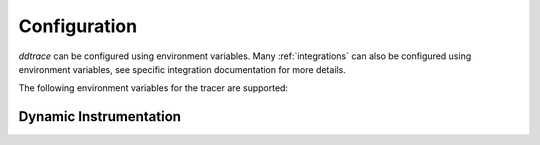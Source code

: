 .. _Configuration:

===============
 Configuration
===============

`ddtrace` can be configured using environment variables.
Many :ref:`integrations` can also be configured using environment variables,
see specific integration documentation for more details.

The following environment variables for the tracer are supported:


.. ddtrace-configuration-options::
   DD_ENV:
     description: |
         Set an application's environment e.g. ``prod``, ``pre-prod``, ``staging``. Added in ``v0.36.0``. See `Unified Service Tagging`_ for more information.

   DD_SERVICE:
     default: (autodetected)
     description: |
         Set the service name to be used for this application. A default is
         provided for these integrations: :ref:`bottle`, :ref:`flask`, :ref:`grpc`,
         :ref:`pyramid`, :ref:`pylons`, :ref:`tornado`, :ref:`celery`, :ref:`django` and
         :ref:`falcon`. Added in ``v0.36.0``. See `Unified Service Tagging`_ for more information.

   DD_SERVICE_MAPPING:
     description: |
         Define service name mappings to allow renaming services in traces, e.g. ``postgres:postgresql,defaultdb:postgresql``.

   DD_TAGS:
     description: |
         Set global tags to be attached to every span. Value must be either comma or space separated. e.g. ``key1:value1,key2:value2`` or ``key1:value key2:value2``.
     version_added:
       v0.38.0: Comma separated support added
       v0.48.0: Space separated support added

   DD_VERSION:
     description: |
         Set an application's version in traces and logs e.g. ``1.2.3``,
         ``6c44da20``, ``2020.02.13``. Generally set along with ``DD_SERVICE``.

         See `Unified Service Tagging`_ for more information.
     version_added:
       v0.36.0:

   DD_SITE:
     default: datadoghq.com
     description: |
         Specify which site to use for uploading profiles. Set to
         ``datadoghq.eu`` to use EU site.

   DD_TRACE_ENABLED:
     type: Boolean
     default: True
     description: |
         Enable sending of spans to the Agent. Note that instrumentation will still be installed and spans will be
         generated.
     version_added:
       v0.41.0: |
           Formerly named ``DATADOG_TRACE_ENABLED``

   DD_TRACE_OTEL_ENABLED:
     type: Boolean
     default: False
     description: |
         When used with ``ddtrace-run`` this configuration enables OpenTelemetry support. To enable OpenTelemetry without `ddtrace-run` refer
         to the following :mod:`docs <ddtrace.opentelemetry>`.
     version_added:
       v1.12.0:

   DD_INSTRUMENTATION_TELEMETRY_ENABLED:
     type: Boolean
     default: True
     description: |
         Enables sending :ref:`telemetry <Instrumentation Telemetry>` events to the agent.

   DD_TRACE_128_BIT_TRACEID_GENERATION_ENABLED:
     type: Boolean
     default: False
     description: |
         This configuration enables the generation of 128 bit trace ids.
     version_added:
       v1.12.0:

   DD_TRACE_DEBUG:
     type: Boolean
     default: False
     description: |
         Enables debug logging in the tracer. Setting this flag will cause the library to create a root logging handler if one does not already exist.

         Can be used with `DD_TRACE_LOG_FILE` to route logs to a file.
     version_added:
       v0.41.0: |
           Formerly named ``DATADOG_TRACE_DEBUG``

   DD_TRACE_LOG_FILE_LEVEL:
     default: DEBUG
     description: |
         Configures the ``RotatingFileHandler`` used by the `ddtrace` logger to write logs to a file based on the level specified.
         Defaults to `DEBUG`, but will accept the values found in the standard **logging** library, such as WARNING, ERROR, and INFO,
         if further customization is needed. Files are not written to unless ``DD_TRACE_LOG_FILE`` has been defined.

   DD_TRACE_LOG_FILE:
     description: |
         Directs `ddtrace` logs to a specific file. Note: The default backup count is 1. For larger logs, use with ``DD_TRACE_LOG_FILE_SIZE_BYTES``.
         To fine tune the logging level, use with ``DD_TRACE_LOG_FILE_LEVEL``.

   DD_TRACE_LOG_FILE_SIZE_BYTES:
     type: Int
     default: 15728640
     description: |
         Max size for a file when used with `DD_TRACE_LOG_FILE`. When a log has exceeded this size, there will be one backup log file created.
         In total, the files will store ``2 * DD_TRACE_LOG_FILE_SIZE_BYTES`` worth of logs.

   DD_TRACE_<INTEGRATION>_ENABLED:
     type: Boolean
     default: True
     description: |
         Enables <INTEGRATION> to be patched. For example, ``DD_TRACE_DJANGO_ENABLED=false`` will disable the Django
         integration from being installed.
     version_added:
       v0.41.0:

   DD_PATCH_MODULES:
     description: |
         Override the modules patched for this execution of the program. Must be
         a list in the ``module1:boolean,module2:boolean`` format. For example,
         ``boto:true,redis:false``.
     version_added:
       v0.55.0: |
           Formerly named ``DATADOG_PATCH_MODULES``

   DD_LOGS_INJECTION:
     type: Boolean
     default: False
     description: Enables :ref:`Logs Injection`.

   DD_CALL_BASIC_CONFIG:
     type: Boolean
     default: False
     description: Controls whether ``logging.basicConfig`` is called in ``ddtrace-run`` or when debug mode is enabled.

   DD_AGENT_HOST:
     type: String
     default: |
        ``localhost``
     description: |
         The host name to use to connect the Datadog agent for traces. The host name
         can be IPv4, IPv6, or a domain name. If ``DD_TRACE_AGENT_URL`` is specified, the
         value of ``DD_AGENT_HOST`` is ignored.

         Example for IPv4: ``DD_AGENT_HOST=192.168.10.1``

         Example for IPv6: ``DD_AGENT_HOST=2001:db8:3333:4444:CCCC:DDDD:EEEE:FFFF``

         Example for domain name: ``DD_AGENT_HOST=host``
     version_added:
        v0.17.0:
        v1.7.0:

   DD_TRACE_AGENT_URL:
     type: URL
     default: |
         ``unix:///var/run/datadog/apm.socket`` if available
         otherwise ``http://localhost:8126``
     description: |
           The URL to use to connect the Datadog agent for traces. The url can start with
           ``http://`` to connect using HTTP or with ``unix://`` to use a Unix
           Domain Socket.

           Example for http url: ``DD_TRACE_AGENT_URL=http://localhost:8126``

           Example for UDS: ``DD_TRACE_AGENT_URL=unix:///var/run/datadog/apm.socket``

   DD_DOGSTATSD_URL:
     type: URL
     default: |
         ``unix:///var/run/datadog/dsd.socket`` if available
         otherwise ``udp://localhost:8125``
     description: |
         The URL to use to connect the Datadog agent for Dogstatsd metrics. The url can start with
         ``udp://`` to connect using UDP or with ``unix://`` to use a Unix
         Domain Socket.

         Example for UDP url: ``DD_TRACE_AGENT_URL=udp://localhost:8125``

         Example for UDS: ``DD_TRACE_AGENT_URL=unix:///var/run/datadog/dsd.socket``

   DD_TRACE_AGENT_TIMEOUT_SECONDS:
     type: Float
     default: 2.0
     description: The timeout in float to use to connect to the Datadog agent.

   DD_TRACE_WRITER_BUFFER_SIZE_BYTES:
     type: Int
     default: 8388608
     description: The max size in bytes of traces to buffer between flushes to the agent.

   DD_TRACE_WRITER_MAX_PAYLOAD_SIZE_BYTES:
     type: Int
     default: 8388608
     description: |
         The max size in bytes of each payload item sent to the trace agent. If the max payload size is greater than buffer size,
         then max size of each payload item will be the buffer size.

   DD_TRACE_WRITER_INTERVAL_SECONDS:
     type: Float
     default: 1.0
     description: The time between each flush of traces to the trace agent.

   DD_TRACE_STARTUP_LOGS:
     type: Boolean
     default: False
     description: Enable or disable start up diagnostic logging.

   DD_TRACE_SAMPLE_RATE:
     type: Float
     default: 1.0
     description: A float, f, 0.0 <= f <= 1.0. f*100% of traces will be sampled.

   DD_TRACE_RATE_LIMIT:
     type: int
     default: 100
     description: |
        Maximum number of traces per second to sample. Set a rate limit to avoid the ingestion volume overages in the case of traffic spikes.

     version_added:
        v0.33.0:

   DD_TRACE_SAMPLING_RULES:
     type: JSON array
     description: |
         A JSON array of objects. Each object must have a “sample_rate”, and the “name” and “service” fields are optional. The “sample_rate” value must be between 0.0 and 1.0 (inclusive).

         **Example:** ``DD_TRACE_SAMPLING_RULES='[{"sample_rate":0.5,"service":"my-service"}]'``

         **Note** that the JSON object must be included in single quotes (') to avoid problems with escaping of the double quote (") character.

   DD_SPAN_SAMPLING_RULES:
     type: string
     description: |
         A JSON array of objects. Each object must have a "name" and/or "service" field, while the "max_per_second" and "sample_rate" fields are optional.
         The "sample_rate" value must be between 0.0 and 1.0 (inclusive), and will default to 1.0 (100% sampled).
         The "max_per_second" value must be >= 0 and will default to no limit.
         The "service" and "name" fields can be glob patterns:
         "*" matches any substring, including the empty string,
         "?" matches exactly one of any character, and any other character matches exactly one of itself.

         **Example:** ``DD_SPAN_SAMPLING_RULES='[{"sample_rate":0.5,"service":"my-serv*","name":"flask.re?uest"}]'``

     version_added:
        v1.4.0:

   DD_SPAN_SAMPLING_RULES_FILE:
     type: string
     description: |
         A path to a JSON file containing span sampling rules organized as JSON array of objects.
         For the rules each object must have a "name" and/or "service" field, and the "sample_rate" field is optional.
         The "sample_rate" value must be between 0.0 and 1.0 (inclusive), and will default to 1.0 (100% sampled).
         The "max_per_second" value must be >= 0 and will default to no limit.
         The "service" and "name" fields are glob patterns, where "glob" means:
         "*" matches any substring, including the empty string,
         "?" matches exactly one of any character, and any other character matches exactly one of itself.

         **Example:** ``DD_SPAN_SAMPLING_RULES_FILE="data/span_sampling_rules.json"'``
         **Example File Contents:** ``[{"sample_rate":0.5,"service":"*-service","name":"my-name-????", "max_per_second":"20"}, {"service":"xy?","name":"a*c"}]``

     version_added:
        v1.4.0:

   DD_TRACE_HEADER_TAGS:
     description: |
         A map of case-insensitive header keys to tag names. Automatically applies matching header values as tags on root spans.

         For example, ``User-Agent:http.useragent,content-type:http.content_type``.

   DD_TRACE_API_VERSION:
     default: |
         ``v0.5`` if priority sampling is enabled, else ``v0.3``
     description: |
         The trace API version to use when sending traces to the Datadog agent.

         Currently, the supported versions are: ``v0.3``, ``v0.4`` and ``v0.5``.
     version_added:
       v0.56.0:
       v1.7.0: default changed to ``v0.5``.

   DD_TRACE_OBFUSCATION_QUERY_STRING_PATTERN:
     default: |
         ``(?i)(?:p(?:ass)?w(?:or)?d|pass(?:_?phrase)?|secret|(?:api_?|private_?|public_?|access_?|secret_?)key(?:_?id)?|token|consumer_?(?:id|key|secret)|sign(?:ed|ature)?|auth(?:entication|orization)?)(?:(?:\s|%20)*(?:=|%3D)[^&]+|(?:"|%22)(?:\s|%20)*(?::|%3A)(?:\s|%20)*(?:"|%22)(?:%2[^2]|%[^2]|[^"%])+(?:"|%22))|bearer(?:\s|%20)+[a-z0-9\._\-]|token(?::|%3A)[a-z0-9]{13}|gh[opsu]_[0-9a-zA-Z]{36}|ey[I-L](?:[\w=-]|%3D)+\.ey[I-L](?:[\w=-]|%3D)+(?:\.(?:[\w.+\/=-]|%3D|%2F|%2B)+)?|[\-]{5}BEGIN(?:[a-z\s]|%20)+PRIVATE(?:\s|%20)KEY[\-]{5}[^\-]+[\-]{5}END(?:[a-z\s]|%20)+PRIVATE(?:\s|%20)KEY|ssh-rsa(?:\s|%20)*(?:[a-z0-9\/\.+]|%2F|%5C|%2B){100,}.``
     description: A regexp to redact sensitive query strings. Obfuscation disabled if set to empty string

   DD_TRACE_PROPAGATION_STYLE:
     default: |
         ``datadog``
     description: |
         Comma separated list of propagation styles used for extracting trace context from inbound request headers and injecting trace context into outbound request headers.

         Overridden by ``DD_TRACE_PROPAGATION_STYLE_EXTRACT`` for extraction.

         Overridden by ``DD_TRACE_PROPAGATION_STYLE_INJECT`` for injection.

         The supported values are ``datadog``, ``b3multi``, and ``b3 single header``, and ``none``.

         When checking inbound request headers we will take the first valid trace context in the order provided.
         When ``none`` is the only propagator listed, propagation is disabled.

         All provided styles are injected into the headers of outbound requests.

         Example: ``DD_TRACE_PROPAGATION_STYLE_EXTRACT="datadog,b3multi"`` to check for both ``x-datadog-*`` and ``x-b3-*``
         headers when parsing incoming request headers for a trace context.

     version_added:
       v1.7.0: The ``b3multi`` propagation style was added and ``b3`` was deprecated in favor it.

   DD_TRACE_PROPAGATION_STYLE_EXTRACT:
     default: |
         ``datadog``
     description: |
         Comma separated list of propagation styles used for extracting trace context from inbound request headers.

         Overrides ``DD_TRACE_PROPAGATION_STYLE`` for extraction propagation style.

         The supported values are ``datadog``, ``b3multi``, and ``b3 single header``, and ``none``.

         When checking inbound request headers we will take the first valid trace context in the order provided.
         When ``none`` is the only propagator listed, extraction is disabled.

         Example: ``DD_TRACE_PROPAGATION_STYLE="datadog,b3"`` to check for both ``x-datadog-*`` and ``x-b3-*``
         headers when parsing incoming request headers for a trace context. In addition, to inject both ``x-datadog-*`` and ``x-b3-*``
         headers into outbound requests.

     version_added:
       v1.7.0: The ``b3multi`` propagation style was added and ``b3`` was deprecated in favor it.

   DD_TRACE_PROPAGATION_STYLE_INJECT:
     default: |
         ``datadog``
     description: |
         Comma separated list of propagation styles used for injecting trace context into outbound request headers.

         Overrides ``DD_TRACE_PROPAGATION_STYLE`` for injection propagation style.

         The supported values are ``datadog``, ``b3multi``, and ``b3 single header``, and ``none``.

         All provided styles are injected into the headers of outbound requests.
         When ``none`` is the only propagator listed, injection is disabled.

         Example: ``DD_TRACE_PROPAGATION_STYLE_INJECT="datadog,b3multi"`` to inject both ``x-datadog-*`` and ``x-b3-*``
         headers into outbound requests.

     version_added:
       v1.7.0: The ``b3multi`` propagation style was added and ``b3`` was deprecated in favor it.

   DD_TRACE_X_DATADOG_TAGS_MAX_LENGTH:
     type: Integer
     default: 512
     description: |
         The maximum length of ``x-datadog-tags`` header allowed in the Datadog propagation style.
         Must be a value between 0 to 512. If 0, propagation of ``x-datadog-tags`` is disabled.

   DD_TRACE_PARTIAL_FLUSH_ENABLED:
     type: Boolean
     default: True
     description: Prevents large payloads being sent to APM.

   DD_PROFILING_ENABLED:
     type: Boolean
     default: False
     description: Enable Datadog profiling when using ``ddtrace-run``.

   DD_PROFILING_API_TIMEOUT:
     type: Float
     default: 10
     description: The timeout in seconds before dropping events if the HTTP API does not reply.

   DD_PROFILING_MAX_TIME_USAGE_PCT:
     type: Float
     default: 1
     description: |
         The percentage of maximum time the stack profiler can use when computing
         statistics. Must be greater than 0 and lesser or equal to 100.

   DD_PROFILING_MAX_FRAMES:
     type: Integer
     default: 64
     description: The maximum number of frames to capture in stack execution tracing.

   DD_PROFILING_ENABLE_CODE_PROVENANCE:
     type: Boolean
     default: True
     description: Whether to enable code provenance.

   DD_PROFILING_MEMORY_ENABLED:
     type: Boolean
     default: True
     description: Whether to enable the memory profiler.

   DD_PROFILING_HEAP_ENABLED:
     type: Boolean
     default: True
     description: Whether to enable the heap memory profiler.

   DD_PROFILING_CAPTURE_PCT:
     type: Float
     default: 1
     description: |
         The percentage of events that should be captured (e.g. memory
         allocation). Greater values reduce the program execution speed. Must be
         greater than 0 lesser or equal to 100.

   DD_PROFILING_UPLOAD_INTERVAL:
     type: Float
     default: 60
     description: The interval in seconds to wait before flushing out recorded events.

   DD_PROFILING_IGNORE_PROFILER:
     type: Boolean
     default: False
     description: |
       **Deprecated**: whether to ignore the profiler in the generated data.

   DD_PROFILING_TAGS:
     description: |
         The tags to apply to uploaded profile. Must be a list in the
         ``key1:value,key2:value2`` format.

   DD_PROFILING_ENDPOINT_COLLECTION_ENABLED:
     type: Boolean
     default: True
     description: Whether to enable the endpoint data collection in profiles.

   DD_APPSEC_ENABLED:
     type: Boolean
     default: False
     description: Whether to enable AppSec monitoring.

   DD_APPSEC_RULES:
     type: String
     description: Path to a json file containing AppSec rules.

   DD_COMPILE_DEBUG:
     type: Boolean
     default: False
     description: Compile Cython extensions in RelWithDebInfo mode (with debug info, but no debug code or asserts)

   DD_APPSEC_OBFUSCATION_PARAMETER_KEY_REGEXP:
     default: |
       ``(?i)(?:p(?:ass)?w(?:or)?d|pass(?:_?phrase)?|secret|(?:api_?|private_?|public_?)key)|token|consumer_?(?:id|key|secret)|sign(?:ed|ature)|bearer|authorization``
     description: Sensitive parameter key regexp for obfuscation.

   DD_APPSEC_OBFUSCATION_PARAMETER_VALUE_REGEXP:
     default: |
         ``(?i)(?:p(?:ass)?w(?:or)?d|pass(?:_?phrase)?|secret|(?:api_?|private_?|public_?|access_?|secret_?)key(?:_?id)?|token|consumer_?(?:id|key|secret)|sign(?:ed|ature)?|auth(?:entication|orization)?)(?:\s*=[^;]|"\s*:\s*"[^"]+")|bearer\s+[a-z0-9\._\-]+|token:[a-z0-9]{13}|gh[opsu]_[0-9a-zA-Z]{36}|ey[I-L][\w=-]+\.ey[I-L][\w=-]+(?:\.[\w.+\/=-]+)?|[\-]{5}BEGIN[a-z\s]+PRIVATE\sKEY[\-]{5}[^\-]+[\-]{5}END[a-z\s]+PRIVATE\sKEY|ssh-rsa\s*[a-z0-9\/\.+]{100,}``
     description: Sensitive parameter value regexp for obfuscation.

   DD_HTTP_CLIENT_TAG_QUERY_STRING:
     type: Boolean
     default: True
     description: Send query strings in http.url tag in http client integrations.

   DD_HTTP_SERVER_TAG_QUERY_STRING:
     type: Boolean
     default: True
     description: Send query strings in http.url tag in http server integrations.

   DD_IAST_ENABLED:
     type: Boolean
     default: False
     description: Whether to enable IAST.

   DD_IAST_MAX_CONCURRENT_REQUESTS:
     type: Integer
     default: 2
     description: Number of requests analyzed at the same time.

   DD_IAST_VULNERABILITIES_PER_REQUEST:
     type: Integer
     default: 2
     description: Number of vulnerabilities reported in each request.

   DD_IAST_WEAK_HASH_ALGORITHMS:
     type: String
     default: "MD5,SHA1"
     description: Weak hashing algorithms that should be reported, comma separated.

   DD_IAST_WEAK_CIPHER_ALGORITHMS:
     type: String
     default: "DES,Blowfish,RC2,RC4,IDEA"
     description: Weak cipher algorithms that should be reported, comma separated.

   DD_UNLOAD_MODULES_FROM_SITECUSTOMIZE:
     type: String
     default: "auto"
     description: |
        Controls whether module cloning logic is executed by ``ddtrace-run``. Module cloning involves saving copies of dependency modules for internal use by ``ddtrace``
        that will be unaffected by future imports of and changes to those modules by application code. Valid values for this variable are ``1``, ``0``, and ``auto``. ``1`` tells
        ``ddtrace`` to run its module cloning logic unconditionally, ``0`` tells it not to run that logic, and ``auto`` tells it to run module cloning logic only if ``gevent``
        is accessible from the application's runtime.
     version_added:
        v1.9.0:

   DD_CIVISIBILITY_AGENTLESS_ENABLED:
     type: Boolean
     default: False
     description: |
        Configures the ``CIVisibility`` service to use a test-reporting ``CIVisibilityWriter``.
        This writer sends payloads for traces on which it's used to the intake endpoint for
        Datadog CI Visibility. If there is a reachable Datadog agent that supports proxying
        these requests, the writer will send its payloads to that agent instead.
     version_added:
        v1.12.0:

   DD_CIVISIBILITY_AGENTLESS_URL:
     type: String
     default: ""
     description: |
        Configures the ``CIVisibility`` service to send event payloads to the specified host. If unspecified, the host "https://citestcycle-intake.<DD_SITE>"
        is used, where ``<DD_SITE>`` is replaced by that environment variable's value, or "datadoghq.com" if unspecified.
     version_added:
        v1.13.0:

.. _Unified Service Tagging: https://docs.datadoghq.com/getting_started/tagging/unified_service_tagging/


Dynamic Instrumentation
-----------------------

.. ddtrace-envier-configuration:: ddtrace.settings.dynamic_instrumentation:DynamicInstrumentationConfig
